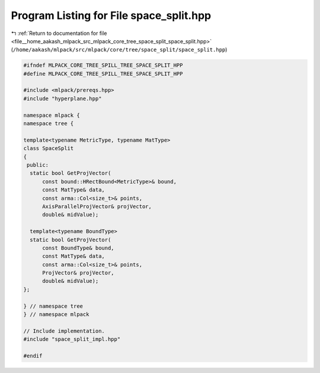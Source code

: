 
.. _program_listing_file__home_aakash_mlpack_src_mlpack_core_tree_space_split_space_split.hpp:

Program Listing for File space_split.hpp
========================================

|exhale_lsh| :ref:`Return to documentation for file <file__home_aakash_mlpack_src_mlpack_core_tree_space_split_space_split.hpp>` (``/home/aakash/mlpack/src/mlpack/core/tree/space_split/space_split.hpp``)

.. |exhale_lsh| unicode:: U+021B0 .. UPWARDS ARROW WITH TIP LEFTWARDS

.. code-block:: cpp

   
   #ifndef MLPACK_CORE_TREE_SPILL_TREE_SPACE_SPLIT_HPP
   #define MLPACK_CORE_TREE_SPILL_TREE_SPACE_SPLIT_HPP
   
   #include <mlpack/prereqs.hpp>
   #include "hyperplane.hpp"
   
   namespace mlpack {
   namespace tree {
   
   template<typename MetricType, typename MatType>
   class SpaceSplit
   {
    public:
     static bool GetProjVector(
         const bound::HRectBound<MetricType>& bound,
         const MatType& data,
         const arma::Col<size_t>& points,
         AxisParallelProjVector& projVector,
         double& midValue);
   
     template<typename BoundType>
     static bool GetProjVector(
         const BoundType& bound,
         const MatType& data,
         const arma::Col<size_t>& points,
         ProjVector& projVector,
         double& midValue);
   };
   
   } // namespace tree
   } // namespace mlpack
   
   // Include implementation.
   #include "space_split_impl.hpp"
   
   #endif

